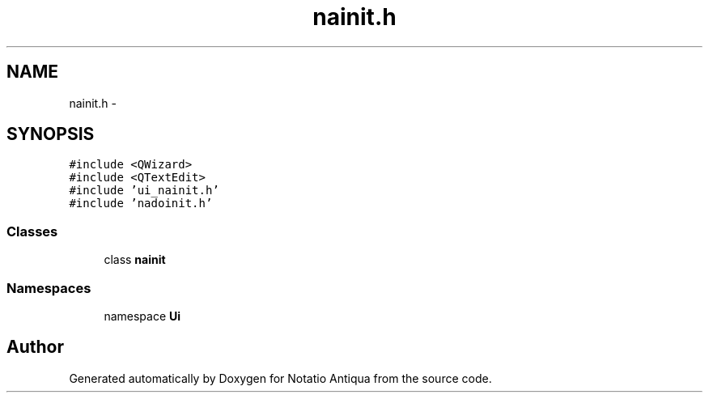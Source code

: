.TH "nainit.h" 3 "Tue Jun 12 2012" "Version 1.0.0.3164pre" "Notatio Antiqua" \" -*- nroff -*-
.ad l
.nh
.SH NAME
nainit.h \- 
.SH SYNOPSIS
.br
.PP
\fC#include <QWizard>\fP
.br
\fC#include <QTextEdit>\fP
.br
\fC#include 'ui_nainit\&.h'\fP
.br
\fC#include 'nadoinit\&.h'\fP
.br

.SS "Classes"

.in +1c
.ti -1c
.RI "class \fBnainit\fP"
.br
.in -1c
.SS "Namespaces"

.in +1c
.ti -1c
.RI "namespace \fBUi\fP"
.br
.in -1c
.SH "Author"
.PP 
Generated automatically by Doxygen for Notatio Antiqua from the source code\&.
